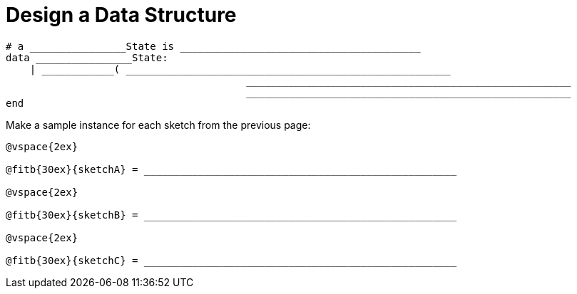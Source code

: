 = Design a Data Structure

++++
<style>
.editbox * { line-height: 5ex; }
</style>
++++

----
# a ________________State is ________________________________________
data ________________State:
    | ____________( ______________________________________________________
					______________________________________________________
					______________________________________________________
end
----
Make a sample instance for each sketch from the previous page:

----
@vspace{2ex}

@fitb{30ex}{sketchA} = ____________________________________________________

@vspace{2ex}

@fitb{30ex}{sketchB} = ____________________________________________________

@vspace{2ex}

@fitb{30ex}{sketchC} = ____________________________________________________
----
